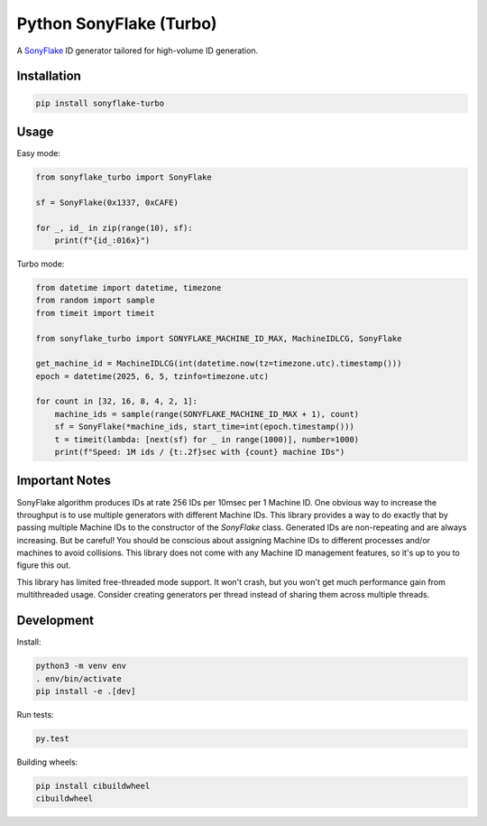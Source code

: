 ========================
Python SonyFlake (Turbo)
========================

A `SonyFlake <https://github.com/sony/sonyflake>`_ ID generator tailored for
high-volume ID generation.

Installation
============

.. code-block:: sh

    pip install sonyflake-turbo

Usage
=====

Easy mode:

.. code-block:: python

    from sonyflake_turbo import SonyFlake

    sf = SonyFlake(0x1337, 0xCAFE)

    for _, id_ in zip(range(10), sf):
        print(f"{id_:016x}")

Turbo mode:

.. code-block:: python

    from datetime import datetime, timezone
    from random import sample
    from timeit import timeit

    from sonyflake_turbo import SONYFLAKE_MACHINE_ID_MAX, MachineIDLCG, SonyFlake

    get_machine_id = MachineIDLCG(int(datetime.now(tz=timezone.utc).timestamp()))
    epoch = datetime(2025, 6, 5, tzinfo=timezone.utc)

    for count in [32, 16, 8, 4, 2, 1]:
        machine_ids = sample(range(SONYFLAKE_MACHINE_ID_MAX + 1), count)
        sf = SonyFlake(*machine_ids, start_time=int(epoch.timestamp()))
        t = timeit(lambda: [next(sf) for _ in range(1000)], number=1000)
        print(f"Speed: 1M ids / {t:.2f}sec with {count} machine IDs")

Important Notes
===============

SonyFlake algorithm produces IDs at rate 256 IDs per 10msec per 1 Machine ID.
One obvious way to increase the throughput is to use multiple generators with
different Machine IDs. This library provides a way to do exactly that by
passing multiple Machine IDs to the constructor of the `SonyFlake` class.
Generated IDs are non-repeating and are always increasing. But be careful! You
should be conscious about assigning Machine IDs to different processes and/or
machines to avoid collisions. This library does not come with any Machine ID
management features, so it's up to you to figure this out.

This library has limited free-threaded mode support. It won't crash, but
you won't get much performance gain from multithreaded usage. Consider
creating generators per thread instead of sharing them across multiple
threads.

Development
===========

Install:

.. code-block:: sh

    python3 -m venv env
    . env/bin/activate
    pip install -e .[dev]

Run tests:

.. code-block:: sh

    py.test

Building wheels:

.. code-block:: sh

    pip install cibuildwheel
    cibuildwheel
